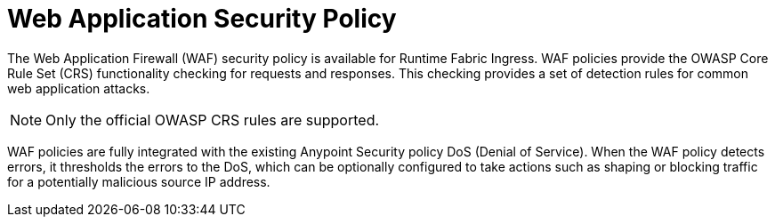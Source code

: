 = Web Application Security Policy

The Web Application Firewall (WAF) security policy is available for Runtime Fabric Ingress. WAF policies provide the OWASP Core Rule Set (CRS) functionality checking for requests and responses. This checking provides a set of detection rules for common web application attacks.

[NOTE]
Only the official OWASP CRS rules are supported.

WAF policies are fully integrated with the existing Anypoint Security policy DoS (Denial of Service). When the WAF policy detects errors, it thresholds the errors to the DoS, which can be optionally configured to take actions such as shaping or blocking traffic for a potentially malicious source IP address.
